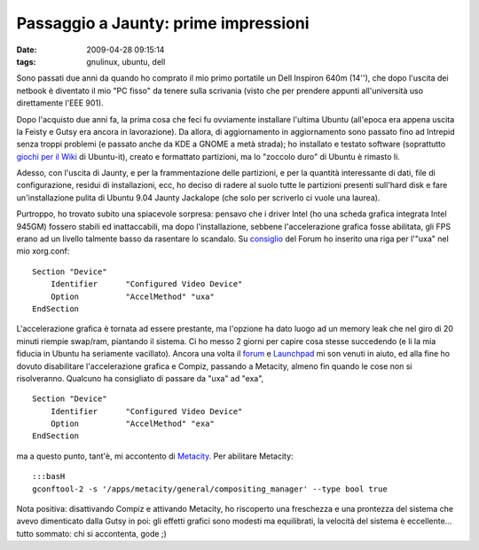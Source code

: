 Passaggio a Jaunty: prime impressioni
=====================================

:date: 2009-04-28 09:15:14
:tags: gnulinux, ubuntu, dell

Sono passati due anni da quando ho comprato il mio primo portatile un
Dell Inspiron 640m (14''), che dopo l'uscita dei netbook è diventato il
mio "PC fisso" da tenere sulla scrivania (visto che per prendere appunti
all'università uso direttamente l'EEE 901).

Dopo l'acquisto due anni fa, la prima cosa che feci fu ovviamente
installare l'ultima Ubuntu (all'epoca era appena uscita la Feisty e
Gutsy era ancora in lavorazione). Da allora, di aggiornamento in
aggiornamento sono passato fino ad Intrepid senza troppi problemi (e
passato anche da KDE a GNOME a metà strada); ho installato e testato
software (soprattutto `giochi per il Wiki`_ di Ubuntu-it), creato e
formattato partizioni, ma lo "zoccolo duro" di Ubuntu è rimasto li.

Adesso, con l'uscita di Jaunty, e per la frammentazione delle
partizioni, e per la quantità interessante di dati, file di
configurazione, residui di installazioni, ecc, ho deciso di radere al
suolo tutte le partizioni presenti sull'hard disk e fare
un'installazione pulita di Ubuntu 9.04 Jaunty Jackalope (che solo per
scriverlo ci vuole una laurea).

Purtroppo, ho trovato subito una spiacevole sorpresa: pensavo che i
driver Intel (ho una scheda grafica integrata Intel 945GM) fossero
stabili ed inattaccabili, ma dopo l'installazione, sebbene
l'accelerazione grafica fosse abilitata, gli FPS erano ad un livello
talmente basso da rasentare lo scandalo. Su `consiglio`_
del Forum ho inserito una riga per l'"uxa" nel mio xorg.conf:

::

    Section "Device"
        Identifier      "Configured Video Device"
        Option          "AccelMethod" "uxa"
    EndSection

L'accelerazione grafica è tornata ad essere prestante, ma l'opzione ha
dato luogo ad un memory leak che nel giro di 20 minuti riempie swap/ram,
piantando il sistema. Ci ho messo 2 giorni per capire cosa stesse
succedendo (e li la mia fiducia in Ubuntu ha seriamente vacillato).
Ancora una volta il `forum`_ e `Launchpad`_ mi son venuti in aiuto, 
ed alla fine ho dovuto disabilitare l'accelerazione grafica e Compiz, 
passando a Metacity, almeno fin quando le cose non si risolveranno. 
Qualcuno ha consigliato di passare da "uxa" ad "exa",

::

    Section "Device"
        Identifier      "Configured Video Device"
        Option          "AccelMethod" "exa"
    EndSection

ma a questo punto, tant'è, mi accontento di
`Metacity <http://it.wikipedia.org/wiki/Metacity>`_. Per abilitare
Metacity:

::

    :::basH
    gconftool-2 -s '/apps/metacity/general/compositing_manager' --type bool true

Nota positiva: disattivando Compiz e attivando Metacity, ho riscoperto
una freschezza e una prontezza del sistema che avevo dimenticato dalla
Gutsy in poi: gli effetti grafici sono modesti ma equilibrati, la
velocità del sistema è eccellente... tutto sommato: chi si accontenta,
gode ;)

.. _giochi per il Wiki: http://wiki.ubuntu-it.org/Giochi
.. _consiglio: http://forum.ubuntu-it.org/index.php/topic,250190.msg2017461.html#msg2017461
.. _forum: http://forum.ubuntu-it.org/index.php/topic,282239.msg2038277.html#msg2038277
.. _Launchpad: https://bugs.launchpad.net/ubuntu/+source/compiz/+bug/328232
.. _Metacity: http://it.wikipedia.org/wiki/Metacity
